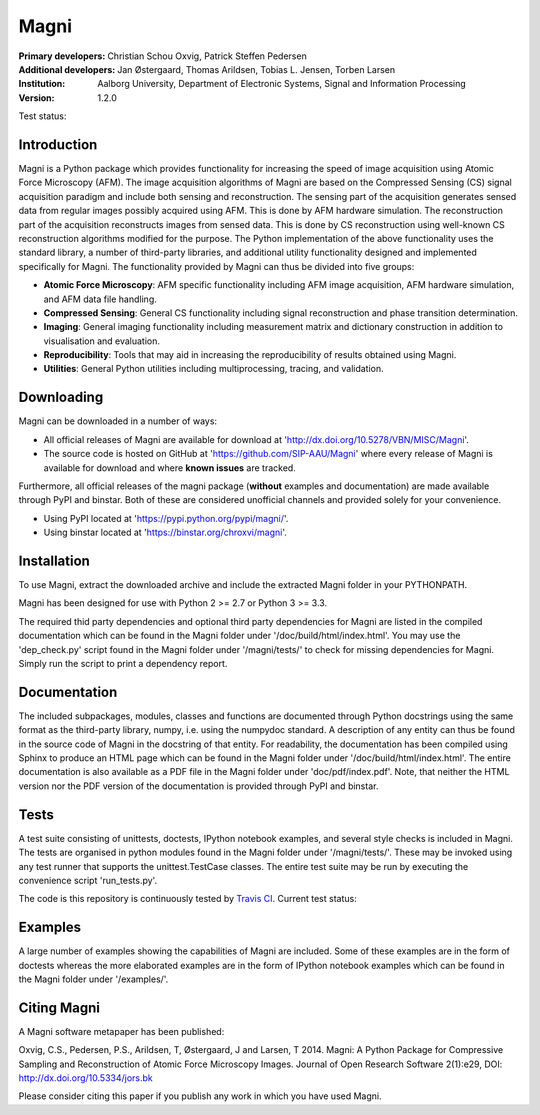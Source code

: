 =====
Magni
=====

:Primary developers:
    Christian Schou Oxvig,
    Patrick Steffen Pedersen

:Additional developers:
   Jan Østergaard,
   Thomas Arildsen,
   Tobias L. Jensen,
   Torben Larsen

:Institution:
   Aalborg University,
   Department of Electronic Systems,
   Signal and Information Processing

:Version:
    1.2.0

Test status:

.. image:: https://travis-ci.org/SIP-AAU/Magni.svg?branch=master

Introduction
------------

Magni is a Python package which provides functionality for increasing the speed
of image acquisition using Atomic Force Microscopy (AFM).  The image
acquisition algorithms of Magni are based on the Compressed Sensing (CS) signal
acquisition paradigm and include both sensing and reconstruction.  The sensing
part of the acquisition generates sensed data from regular images possibly
acquired using AFM. This is done by AFM hardware simulation. The reconstruction
part of the acquisition reconstructs images from sensed data.  This is done by
CS reconstruction using well-known CS reconstruction algorithms modified for
the purpose. The Python implementation of the above functionality uses the
standard library, a number of third-party libraries, and additional utility
functionality designed and implemented specifically for Magni. The
functionality provided by Magni can thus be divided into five groups:

- **Atomic Force Microscopy**: AFM specific functionality including AFM image
  acquisition, AFM hardware simulation, and AFM data file handling.
- **Compressed Sensing**: General CS functionality including signal
  reconstruction and phase transition determination.
- **Imaging**: General imaging functionality including measurement matrix and
  dictionary construction in addition to visualisation and evaluation.
- **Reproducibility**: Tools that may aid in increasing the reproducibility of
  results obtained using Magni.
- **Utilities**: General Python utilities including multiprocessing, tracing,
  and validation.


Downloading
-----------

Magni can be downloaded in a number of ways:

- All official releases of Magni are available for download at 
  'http://dx.doi.org/10.5278/VBN/MISC/Magni'.
- The source code is hosted on GitHub at 'https://github.com/SIP-AAU/Magni'
  where every release of Magni is available for download and where **known
  issues** are tracked.

Furthermore, all official releases of the magni package (**without** examples
and documentation) are made available through PyPI and binstar. Both of these
are considered unofficial channels and provided solely for your convenience.

- Using PyPI located at 'https://pypi.python.org/pypi/magni/'.
- Using binstar located at 'https://binstar.org/chroxvi/magni'.


Installation
------------

To use Magni, extract the downloaded archive and include the extracted Magni
folder in your PYTHONPATH.

Magni has been designed for use with Python 2 >= 2.7 or Python 3 >= 3.3.

The required thid party dependencies and optional third party dependencies for
Magni are listed in the compiled documentation which can be found in the Magni
folder under '/doc/build/html/index.html'. You may use the 'dep_check.py'
script found in the Magni folder under '/magni/tests/' to check for missing
dependencies for Magni. Simply run the script to print a dependency report.


Documentation
-------------

The included subpackages, modules, classes and functions are documented through
Python docstrings using the same format as the third-party library, numpy, i.e.
using the numpydoc standard. A description of any entity can thus be found in
the source code of Magni in the docstring of that entity. For readability, the
documentation has been compiled using Sphinx to produce an HTML page which can
be found in the Magni folder under '/doc/build/html/index.html'. The entire
documentation is also available as a PDF file in the Magni folder under
'doc/pdf/index.pdf'. Note, that neither the HTML version nor the PDF version of
the documentation is provided through PyPI and binstar.


Tests
-----

A test suite consisting of unittests, doctests, IPython notebook examples, and
several style checks is included in Magni. The tests are organised in python
modules found in the Magni folder under '/magni/tests/'. These may be invoked
using any test runner that supports the unittest.TestCase classes. The entire
test suite may be run by executing the convenience script 'run_tests.py'.

The code is this repository is continuously tested by `Travis CI <https://travis-ci.org/SIP-AAU/Magni>`_. Current test status:

.. image:: https://travis-ci.org/SIP-AAU/Magni.svg?branch=master

Examples
--------

A large number of examples showing the capabilities of Magni are included. Some
of these examples are in the form of doctests whereas the more elaborated
examples are in the form of IPython notebook examples which can be found in the
Magni folder under '/examples/'.


Citing Magni
------------

A Magni software metapaper has been published:

Oxvig, C.S., Pedersen, P.S., Arildsen, T, Østergaard, J and Larsen, T 2014.
Magni: A Python Package for Compressive Sampling and Reconstruction of Atomic
Force Microscopy Images. Journal of Open Research Software 2(1):e29,
DOI: http://dx.doi.org/10.5334/jors.bk

Please consider citing this paper if you publish any work in which you have
used Magni.
